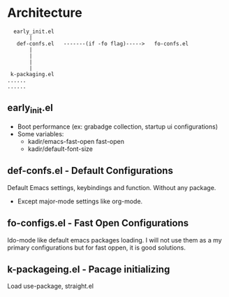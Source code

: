 * Architecture
#+BEGIN_SRC text
  early_init.el
       |
   def-confs.el   -------(if -fo flag)----->   fo-confs.el
       |
       |
       |
       |
 k-packaging.el
......
......
#+END_SRC

** early_init.el
- Boot performance (ex: grabadge collection, startup ui configurations)
- Some variables:
  - kadir/emacs-fast-open fast-open
  - kadir/default-font-size

** def-confs.el - Default Configurations
Default Emacs settings, keybindings and function. Without any package.
- Except major-mode settings like org-mode.

** fo-configs.el - Fast Open Configurations
Ido-mode like default emacs packages loading. I will not use them as a my primary configurations but for fast oppen, it is good solutions.

** k-packageing.el - Pacage initializing
Load use-package, straight.el
